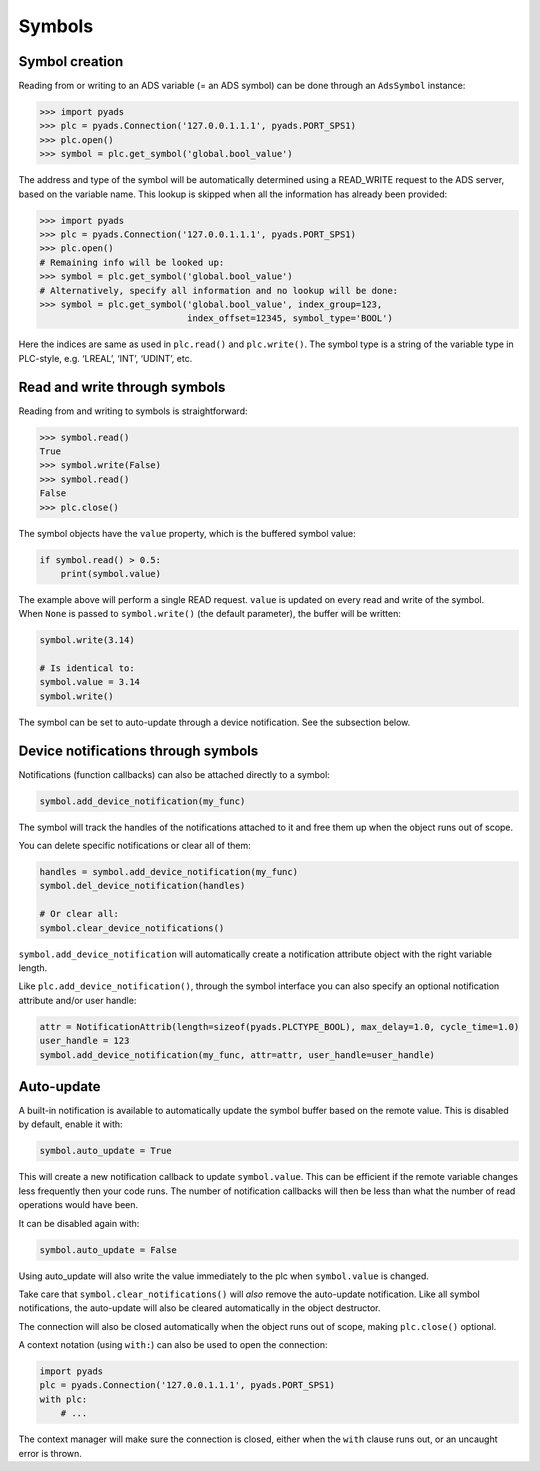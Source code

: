 Symbols
~~~~~~~

Symbol creation
^^^^^^^^^^^^^^^

Reading from or writing to an ADS variable (= an ADS symbol) can be done
through an ``AdsSymbol`` instance:

.. code:: python

   >>> import pyads
   >>> plc = pyads.Connection('127.0.0.1.1.1', pyads.PORT_SPS1)
   >>> plc.open()
   >>> symbol = plc.get_symbol('global.bool_value')

The address and type of the symbol will be automatically determined
using a READ_WRITE request to the ADS server, based on the variable
name. This lookup is skipped when all the information has already been
provided:

.. code:: python

   >>> import pyads
   >>> plc = pyads.Connection('127.0.0.1.1.1', pyads.PORT_SPS1)
   >>> plc.open()
   # Remaining info will be looked up:
   >>> symbol = plc.get_symbol('global.bool_value')
   # Alternatively, specify all information and no lookup will be done:
   >>> symbol = plc.get_symbol('global.bool_value', index_group=123,
                               index_offset=12345, symbol_type='BOOL')

Here the indices are same as used in ``plc.read()`` and ``plc.write()``.
The symbol type is a string of the variable type in PLC-style,
e.g. ‘LREAL’, ‘INT’, ‘UDINT’, etc.

Read and write through symbols
^^^^^^^^^^^^^^^^^^^^^^^^^^^^^^

Reading from and writing to symbols is straightforward:

.. code:: python

   >>> symbol.read()
   True
   >>> symbol.write(False)
   >>> symbol.read()
   False
   >>> plc.close()

The symbol objects have the ``value`` property, which is the buffered
symbol value:

.. code:: python

   if symbol.read() > 0.5:
       print(symbol.value)

| The example above will perform a single READ request. ``value`` is
  updated on every read and write of the symbol.
| When ``None`` is passed to ``symbol.write()`` (the default parameter),
  the buffer will be written:

.. code:: python

   symbol.write(3.14)

   # Is identical to:
   symbol.value = 3.14
   symbol.write()

The symbol can be set to auto-update through a device notification. See
the subsection below.

Device notifications through symbols
^^^^^^^^^^^^^^^^^^^^^^^^^^^^^^^^^^^^

Notifications (function callbacks) can also be attached directly to a
symbol:

.. code:: python

   symbol.add_device_notification(my_func)

The symbol will track the handles of the notifications attached to it
and free them up when the object runs out of scope.

You can delete specific notifications or clear all of them:

.. code:: python

   handles = symbol.add_device_notification(my_func)
   symbol.del_device_notification(handles)

   # Or clear all:
   symbol.clear_device_notifications()

``symbol.add_device_notification`` will automatically create a
notification attribute object with the right variable length.

Like ``plc.add_device_notification()``, through the symbol interface you
can also specify an optional notification attribute and/or user handle:

.. code:: python

   attr = NotificationAttrib(length=sizeof(pyads.PLCTYPE_BOOL), max_delay=1.0, cycle_time=1.0)
   user_handle = 123
   symbol.add_device_notification(my_func, attr=attr, user_handle=user_handle)

Auto-update
^^^^^^^^^^^

A built-in notification is available to automatically update the symbol
buffer based on the remote value. This is disabled by default, enable it
with:

.. code:: python

   symbol.auto_update = True

This will create a new notification callback to update ``symbol.value``.
This can be efficient if the remote variable changes less frequently
then your code runs. The number of notification callbacks will then be
less than what the number of read operations would have been.

It can be disabled again with:

.. code:: python

   symbol.auto_update = False

Using auto_update will also write the value immediately to the plc when
``symbol.value`` is changed.

Take care that ``symbol.clear_notifications()`` will *also* remove the
auto-update notification. Like all symbol notifications, the auto-update
will also be cleared automatically in the object destructor.

The connection will also be closed automatically when the object runs
out of scope, making ``plc.close()`` optional.

A context notation (using ``with:``) can also be used to open the
connection:

.. code:: python

   import pyads
   plc = pyads.Connection('127.0.0.1.1.1', pyads.PORT_SPS1)
   with plc:
       # ...

The context manager will make sure the connection is closed, either when
the ``with`` clause runs out, or an uncaught error is thrown.
